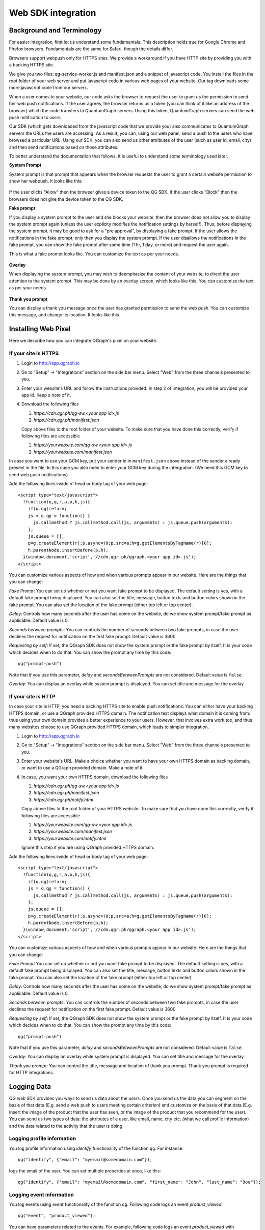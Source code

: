 Web SDK integration
===================

Background and Terminology
--------------------------
For easier integration, first let us understand some fundamentals. This description holds true
for Google Chrome and Firefox browsers. Fundamentals are the same for Safari, though the details
differ.

Browsers support webpush only for HTTPS sites. We provide a workaround if you have HTTP site
by providing you with a backing HTTPS site.

We give you two files: qg-service-worker.js and manifest.json and a snippet of javascript code.
You install the files in the root folder of your web server and put javascript code in various
web pages of your website. Our tag downloads some more javascript code from our servers.

When a user comes to your website, our code asks the browser to request the user to grant us
the permission to send her web push notifications. If the user agrees, the browser returns
us a token (you can think of it like an address of the browser) which the code transfers to 
QuantumGraph servers. Using this token, QuantumGraph servers can send the web push 
notification to users.

Our SDK (which gets downloaded from the javascript code that we provide you) also communicates
to QuantumGraph servers the URLs the users are accessing. As a result, you can, using our 
web panel, send a push to the users who have browsed a particular URL. Using our SDK, you
can also send us other attributes of the user (such as user id, email, city) and then send
notifications based on those attributes.

To better understand the documentation that follows, it is useful to understand some terminology
used later.

**System Prompt**

System prompt is that prompt that appears when the browser requests the user to grant a certain
website permission to show her webpush. It looks like this:

   .. figure:: images/web-push-system-prompt.png
      :align: center

If the user clicks "Allow" then the browser gives a device token to the QG SDK. If the user clicks
"Block" then the browsers does not give the device token to the QG SDK.

**Fake prompt**

If you display a system prompt to the user and she blocks your website, then the browser does not
allow you to display the system prompt again (unless the user explicity modifies the notification
settings by herself). Thus, before displaying the system prompt, it may be good to ask for a 
"pre approval", by displaying a fake prompt. If the user allows the notifications in the fake prompt,
only then you display the system prompt. If the user disallows the notifications in the fake
prompt, you can show the fake prompt after some time (1 hr, 1 day, or more) and request the
user again. 

This is what a fake prompt looks like. You can customize the text as per your needs.

   .. figure:: images/web-push-fake-prompt.png
      :align: center

**Overlay**

When displaying the system prompt, you may wish to deemphasize the content of your website,
to direct the user attention to the system prompt. This may be done by an overlay screen, which
looks like this. You can customize the text as per your needs.

   .. figure:: images/web-push-overlay.png
      :align: center

**Thank you prompt**

You can display a thank you message once the user has granted permission to send
the web push. You can customize this message, and change its location. It looks like this.

   .. figure:: images/web-push-thank-you.png
      :align: center


Installing Web Pixel
--------------------
Here we describe how you can integrate QGraph's pixel on your website. 

If your site is HTTPS
#####################
#. Login to http://app.qgraph.io

#. Go to "Setup" -> "Integrations" section on the side bar menu. Select "Web" from the three channels presented to you.

#. Enter your website's URL and follow the instructions provided. In step 2 of integration, you will be provided your app id. Keep a note of it.

#. Download the following files

   #. `https://cdn.qgr.ph/qg-sw.<your app id>.js`
   #. `https://cdn.qgr.ph/manifest.json`

   Copy above files to the root folder of your website. To make sure that you have done this correctly, verify if following files are accessible

   #. `https://yourwebsite.com/qg-sw.<your app id>.js`
   #. `https://yourwebsite.com/manifest.json`

In case you want to use your GCM key, put your sender id in ``manifest.json`` above instead of the sender already present in the file. In this case you also need to enter your GCM key during the intergration. (We need this GCM key to send web push notifications)

Add the following lines inside of head or body tag of your web page::

   <script type="text/javascript">
     !function(q,g,r,a,p,h,js){
       if(q.qg)return;
       js = q.qg = function() {
         js.callmethod ? js.callmethod.call(js, arguments) : js.queue.push(arguments);
       };
       js.queue = [];
       p=g.createElement(r);p.async=!0;p.src=a;h=g.getElementsByTagName(r)[0];
       h.parentNode.insertBefore(p,h);
     }(window,document,'script','//cdn.qgr.ph/qgraph.<your app id>.js');
   </script>

You can customize various aspects of how and when various prompts appear in our website. Here are the things that you can change:

*Fake Prompt*
You can set up whether or not you want fake prompt to be displayed. The default setting is yes, with a default fake prompt being displayed. You can also set the title, message, button texts and button colors shown in the fake prompt. You can also set the location of the fake prompt (either top left or top center).

*Delay*:
Controls how many seconds after the user has come on the website, do we show system prompt/fake prompt as applicable. Default value is 0.

*Seconds between prompts*:
You can controls the number of seconds between two fake prompts, in case the user declines the request for notification on the first fake prompt. Default value is 3600.

*Requesting by self*:
If set, the QGraph SDK does not show the system prompt or the fake prompt by itself. It is your code which decides when to do that. You can show the prompt any time by this code::

    qg("prompt-push")

Note that if you use this parameter, *delay* and *secondsBetweenPrompts* are not considered.
Default value is ``false``.

*Overlay*: You can display an overlay while system prompt is displayed. You can set title and message for the overlay.

If your site is HTTP 
####################

In case your site is HTTP, you need a backing HTTPS site to enable push notifications. You can either have
your backing HTTPS domain, or use a QGraph provided HTTPS domain. The notification text displays what
domain it is coming from: thus using your own domain provides a better experience to your users. However,
that involves extra work too, and thus many websites choose to use QGraph provided HTTPS domain, which
leads to simpler integration.

#. Login to http://app.qgraph.io

#. Go to "Setup" -> "Integrations" section on the side bar menu. Select "Web" from the three channels presented to you.

#. Enter your website's URL. Make a choice whether you want to have your own HTTPS domain as backing domain, or want to use a QGraph provided domain. Make a note of it.

#. In case, you want your own HTTPS domain, download the following files

   #. `https://cdn.qgr.ph/qg-sw.<your app id>.js`
   #. `https://cdn.qgr.ph/manifest.json`
   #. `https://cdn.qgr.ph/notify.html`

   Copy above files to the root folder of your HTTPS website. To make sure that you have done this correctly, verify if following files are accessible

   #. `https://yourwebsite.com/qg-sw.<your app id>.js`
   #. `https://yourwebsite.com/manifest.json`
   #. `https://yourwebsite.com/notify.html`
   
   Ignore this step if you are using QGraph provided HTTPS domain.

Add the following lines inside of head or body tag of your web page::

   <script type="text/javascript">
     !function(q,g,r,a,p,h,js){
       if(q.qg)return;
       js = q.qg = function() {
         js.callmethod ? js.callmethod.call(js, arguments) : js.queue.push(arguments);
       };
       js.queue = [];
       p=g.createElement(r);p.async=!0;p.src=a;h=g.getElementsByTagName(r)[0];
       h.parentNode.insertBefore(p,h);
     }(window,document,'script','//cdn.qgr.ph/qgraph.<your app id>.js');
   </script>

You can customize various aspects of how and when various prompts appear in our website. Here are the things that you can change:

*Fake Prompt*
You can set up whether or not you want fake prompt to be displayed. The default setting is yes, with a default fake prompt being displayed. You can also set the title, message, button texts and button colors shown in the fake prompt. You can also set the location of the fake prompt (either top left or top center).

*Delay*:
Controls how many seconds after the user has come on the website, do we show system prompt/fake prompt as applicable. Default value is 0.

*Seconds between prompts*:
You can controls the number of seconds between two fake prompts, in case the user declines the request for notification on the first fake prompt. Default value is 3600.

*Requesting by self*:
If set, the QGraph SDK does not show the system prompt or the fake prompt by itself. It is your code which decides when to do that. You can show the prompt any time by this code::

    qg("prompt-push")

Note that if you use this parameter, *delay* and *secondsBetweenPrompts* are not considered.
Default value is ``false``.

*Overlay*: You can display an overlay while system prompt is displayed. You can set title and message for the overlay.

*Thank you prompt*: You can control the title, message and location of thank you prompt. Thank you prompt is required for HTTP integrations.

Logging Data
------------
QG web SDK provides you ways to send us data about the users. Once you send us the data you can segment on the basis of that data (E.g. send a web push to users meeting certain criterion) and customize on the basis of that data (E.g. insert the image of the product that the user has seen, or the image of the product that you recommend for the user). You can send us two types of data: the attributes of a user, like email, name, city etc. (what we call profile information) and the data related to the activity that the user is doing.

Logging profile information
###########################

You log profile information using `identify` functionality of the function ``qg``. For instance::

   qg("identify", {"email": "myemail@somedomain.com"});

logs the email of the user. You can set multiple properties at once, like this::

   qg("identify", {"email": "myemail@somedomain.com", "first_name": "John", "last_name": "Doe"});


Logging event information
#########################

You log events using `event` functionality of the function ``qg``. Following code logs an event `product_viewed`::

   qg("event", "product_viewed");

You can have parameters related to the events. For example, following code logs an event `product_viewed` with parameters product_id, name and price::

   qg("event", "product_viewed", {"product_id": 123, "name": "Adidas shoes", "price": 4000});
